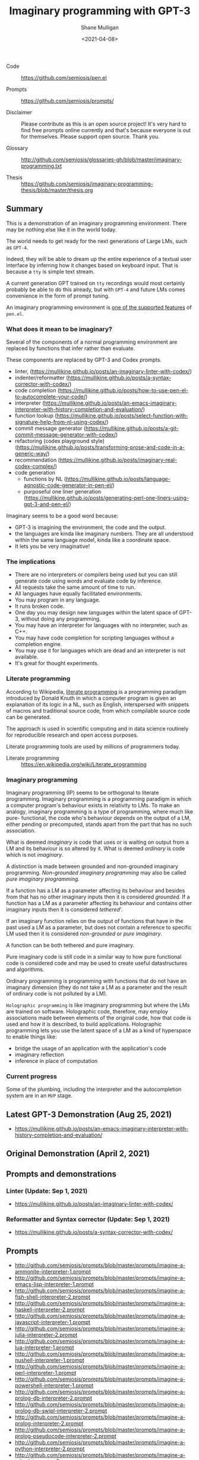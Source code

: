 #+LATEX_HEADER: \usepackage[margin=0.5in]{geometry}
#+OPTIONS: toc:nil

#+HUGO_BASE_DIR: /home/shane/var/smulliga/source/git/semiosis/semiosis-hugo
#+HUGO_SECTION: ./posts

#+TITLE: Imaginary programming with GPT-3
#+DATE: <2021-04-08>
#+AUTHOR: Shane Mulligan
#+KEYWORDS: gpt openai imaginary-programming

+ Code :: https://github.com/semiosis/pen.el

+ Prompts :: https://github.com/semiosis/prompts/

+ Disclaimer :: Please contribute as this is an open source project! It's very hard to find free prompts online currently and that's because everyone is out for themselves. Please support open source. Thank you.

+ Glossary :: http://github.com/semiosis/glossaries-gh/blob/master/imaginary-programming.txt

+ Thesis :: https://github.com/semiosis/imaginary-programming-thesis/blob/master/thesis.org

** Summary
This is a demonstration of an imaginary
programming environment. There may be nothing
else like it in the world today.

The world needs to get ready for the next
generations of Large LMs, such as =GPT-4=.

Indeed, they will be able to dream up the
entire experience of a textual user interface
by inferring how it changes based on keyboard
input. That is because a =tty= is simple text
stream.

A current generation GPT trained on =tty=
recordings would most certainly probably be
able to do this already, but with =GPT-4= and
future LMs comes convenience in the form of
prompt tuning.

An imaginary programming environment is [[https://github.com/semiosis/pen.el/blob/master/docs/README.org][one of the supported features]] of =pen.el=.

*** What does it mean to be imaginary?
Several of the components of a normal
programming environment are replaced by
functions that infer rather than evaluate.

These components are replaced by GPT-3 and Codex prompts.
- linter, (https://mullikine.github.io/posts/an-imaginary-linter-with-codex/)
- indenter/reformatter (https://mullikine.github.io/posts/a-syntax-corrector-with-codex/)
- code completion (https://mullikine.github.io/posts/how-to-use-pen-el-to-autocomplete-your-code/)
- interpreter (https://mullikine.github.io/posts/an-emacs-imaginary-interpreter-with-history-completion-and-evaluation/)
- function lookup (https://mullikine.github.io/posts/select-function-with-signature-help-from-nl-using-codex/)
- commit message generator (https://mullikine.github.io/posts/a-git-commit-message-generator-with-codex/)
- refactoring (codex playground style) (https://mullikine.github.io/posts/transforming-prose-and-code-in-a-generic-way/)
- recommendation (https://mullikine.github.io/posts/imaginary-real-codex-complex/)
- code generation
  - functions by NL (https://mullikine.github.io/posts/language-agnostic-code-generator-in-pen-el/)
  - purposeful one liner generation (https://mullikine.github.io/posts/generating-perl-one-liners-using-gpt-3-and-pen-el/)

Imaginary seems to be a good word because:
- GPT-3 is imagining the environment, the code and the output.
- the languages are kinda like imaginary numbers. They are all understood within the same language model, kinda like a coordinate space.
- It lets you be very imaginative!

*** The implications
- There are no interpreters or compilers being used but you can still generate code using words and evaluate code by inference.
- All requests take the same amount of time to run.
- All languages have equally facilitated environments.
- You may program in any language.
- It runs broken code.
- One day you may design new languages within the latent space of GPT-3, without doing any programming.
- You may have an interpreter for languages with no interpreter, such as C++.
- You may have code completion for scripting languages without a completion engine.
- You may use it for languages which are dead and an interpreter is not available.
- It's great for thought experiments.

*** Literate programming
According to Wikipedia, _literate programming_
is a programming paradigm introduced by Donald
Knuth in which a computer program is given an
explanation of its logic in a NL, such as
English, interspersed with snippets of macros
and traditional source code, from which
compilable source code can be generated.

The approach is used in scientific computing
and in data science routinely for reproducible
research and open access purposes.

Literate programming tools are used by
millions of programmers today.

+ Literate programming :: https://en.wikipedia.org/wiki/Literate_programming

*** Imaginary programming
Imaginary programming (IP) seems to be
orthogonal to literate programming. Imaginary
programming is a programming paradigm in which
a computer program's behaviour exists in
relativity to LMs. To make an analogy, imaginary programming is a
type of programming, where much like pure-
functional, the code who's behaviour depends
on the output of a LM, either pending or
precomputed, stands apart from the part that
has no such association.

What is deemed /imaginary/ is code that uses
or is waiting on output from a LM and its
behaviour is so altered by it. What is deemed
/ordinary/ is code which is not /imaginary/.

A distinction is made between grounded and
non-grounded imaginary programming. /Non-grounded imaginary programming/ may also be
called /pure imaginary programming/.

If a function has a LM as a parameter
affecting its behaviour and besides from that
has no other imaginary inputs then it is
considered /grounded/. If a function has a LM as a parameter
affecting its behaviour and contains other
imaginary inputs then it is considered
/tethered/'.

If an imaginary function relies on the output
of functions that have in the past used a LM
as a parameter, but does not contain a
reference to specific LM used then it is
considered /non-grounded/ or /pure imaginary/.

A function can be both tethered and pure
imaginary.

Pure imaginary code is still code in a similar
way to how pure functional code is considered
code and may be used to create useful
datastructures and algorithms.

Ordinary programming is programming with
functions that do not have an imaginary
dimension (they do not take a LM as a
parameter and the result of ordinary code is
not polluted by a LM).

=Holographic programming= is like imaginary
programming but where the LMs are trained on
software. Holographic code, therefore, may
employ associations made between elements of
the original code, how that code is used and
how it is described, to build applications.
Holographic programming lets you use the
latent space of a LM as a kind of hyperspace
to enable things like:
- bridge the usage of an application with
  the application's code
- imaginary reflection
- inference in place of computation

*** Current progress
Some of the plumbing, including the
interpreter and the autocompletion system are
in an =MVP= stage.

** Latest GPT-3 Demonstration (Aug 25, 2021)
- https://mullikine.github.io/posts/an-emacs-imaginary-interpreter-with-history-completion-and-evaluation/

#+BEGIN_EXPORT html
<!-- Play on asciinema.com -->
<!-- <a title="asciinema recording" href="https://asciinema.org/a/6EKIiUqvOSKetO6Fz439xZitE" target="_blank"><img alt="asciinema recording" src="https://asciinema.org/a/6EKIiUqvOSKetO6Fz439xZitE.svg" /></a> -->
<!-- Play on the blog -->
<script src="https://asciinema.org/a/6EKIiUqvOSKetO6Fz439xZitE.js" id="asciicast-6EKIiUqvOSKetO6Fz439xZitE" async></script>
#+END_EXPORT

** Original Demonstration (April 2, 2021)
#+BEGIN_EXPORT html
<!-- Play on asciinema.com -->
<!-- <a title="asciinema recording" href="https://asciinema.org/a/G8HPLtlCWTQIzGssLrM3ZvxhT" target="_blank"><img alt="asciinema recording" src="https://asciinema.org/a/G8HPLtlCWTQIzGssLrM3ZvxhT.svg" /></a> -->
<!-- Play on the blog -->
<script src="https://asciinema.org/a/G8HPLtlCWTQIzGssLrM3ZvxhT.js" id="asciicast-G8HPLtlCWTQIzGssLrM3ZvxhT" async></script>
#+END_EXPORT

** Prompts and demonstrations
*** Linter (Update: Sep 1, 2021)
- https://mullikine.github.io/posts/an-imaginary-linter-with-codex/

*** Reformatter and Syntax corrector (Update: Sep 1, 2021)
- https://mullikine.github.io/posts/a-syntax-corrector-with-codex/

** Prompts
- http://github.com/semiosis/prompts/blob/master/prompts/imagine-a-ammonite-interpreter-1.prompt
- http://github.com/semiosis/prompts/blob/master/prompts/imagine-a-emacs-lisp-interpreter-1.prompt
- http://github.com/semiosis/prompts/blob/master/prompts/imagine-a-fish-shell-interpreter-2.prompt
- http://github.com/semiosis/prompts/blob/master/prompts/imagine-a-haskell-interpreter-2.prompt
- http://github.com/semiosis/prompts/blob/master/prompts/imagine-a-javascript-interpreter-1.prompt
- http://github.com/semiosis/prompts/blob/master/prompts/imagine-a-julia-interpreter-2.prompt
- http://github.com/semiosis/prompts/blob/master/prompts/imagine-a-lua-interpreter-1.prompt
- http://github.com/semiosis/prompts/blob/master/prompts/imagine-a-nushell-interpreter-1.prompt
- http://github.com/semiosis/prompts/blob/master/prompts/imagine-a-perl-interpreter-1.prompt
- http://github.com/semiosis/prompts/blob/master/prompts/imagine-a-powershell-interpreter-1.prompt
- http://github.com/semiosis/prompts/blob/master/prompts/imagine-a-prolog-db-interpreter-2.prompt
- http://github.com/semiosis/prompts/blob/master/prompts/imagine-a-prolog-db-swipl-interpreter-2.prompt
- http://github.com/semiosis/prompts/blob/master/prompts/imagine-a-prolog-interpreter-2.prompt
- http://github.com/semiosis/prompts/blob/master/prompts/imagine-a-prolog-pseudocode-interpreter-2.prompt
- http://github.com/semiosis/prompts/blob/master/prompts/imagine-a-python-interpreter-2.prompt
- http://github.com/semiosis/prompts/blob/master/prompts/imagine-a-ruby-interpreter-2.prompt
- http://github.com/semiosis/prompts/blob/master/prompts/imagine-a-scala-interpreter-1.prompt
- http://github.com/semiosis/prompts/blob/master/prompts/imagine-a-scheme-interpreter-1.prompt
- http://github.com/semiosis/prompts/blob/master/prompts/imagine-a-smalltalk-interpreter-1.prompt
- http://github.com/semiosis/prompts/blob/master/prompts/imagine-an-awk-linter-1.prompt

*** kickstarter
This prompt initiates the imaginary interpreter / REPL.

#+BEGIN_SRC yaml -n :async :results verbatim code
  include: Generic Interpreter/3
  task: Imagine a <language> interpreter
  language: python
  subprompts:
  - kickstarter: |+
      Python 3.8.5 (default, Jan 27 2021, 15:41:15)
      Type 'copyright', 'credits' or 'license' for more information
      IPython 7.21.0 -- An enhanced Interactive Python. Type '?' for help.
      
      In [1]: 
  prompt: |+
      <history><expression>
      <:pp>Out
  user-prompt: "^In \\[[0-9]*\\]: "
  # Unfortunately, we can't generate the next In
  # prompt because we need to match on it with stop-sequences.
  # So the user prompt must be reconstructed manually.
  stop-sequences:
  - "In ["
  # Create a user prompt with the number incremented.
  # This is like postprocessor but happens even later.
  # It is used in special circumstances when the prompt history is also required.
  postpostprocessor: pen-str python-gen-next-user-prompt
  vars:
  - history
  - expression
  var-defaults:
  - kickstarter
  examples:
  - "In [1]: "
  - "5 + 5"
#+END_SRC

*** conjugator
This prompt is part of the _interpreter conjugator_, and enables the _imaginary interpreter_ to continue the "conversation"
more optimally than the _kickstarter_ prompt.

Conjugation is comprised of melding and a sliding window.

- http://github.com/semiosis/prompts/blob/master/prompts/meld-two-passages-2.prompt
- http://github.com/semiosis/pen.el/blob/master/scripts/pen-sliding-window

** =iλ=, a family of imaginary programming libraries
- https://semiosis.github.io/ilambda/
- Interop with language models in your code.

#+BEGIN_SRC emacs-lisp -n :async :results verbatim code
  (ifilter (ilist 10 "tennis players") "is male")
#+END_SRC

** Examplary (a example-oriented programming language)
- https://semiosis.github.io/examplary/
- Generate prompts.

#+BEGIN_SRC emacs-lisp -n :async :results verbatim code
  (defprompt ("lines of code" regex)
    :task "Convert lines to regex"
    :gen "examplary-edit-generator shane"
    :filter "grex"
    :examples '(("example 1\nexample2")
                ("example 2\nexample3" "^example [23]$")
                ("pi4\npi5" "^pi[45]$" "pi4\npi5"))
    :lm-command "openai-complete.sh")
#+END_SRC